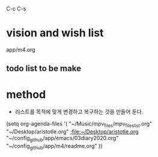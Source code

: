 C-c C-s

* vision and wish list


app/m4.org

** todo list to be make




* method

- 리스트를 목적에 맞게 변경하고 복구하는 것을 만들어 둔다. 
(setq org-agenda-files '(
			 "~/Music/mpv_files/mpv_files_list.org"
			 "~/Desktop/aristotle.org"                ;file:~/Desktop/aristotle.org
			 "~/config_github/app/emacs/03diary2020.org"
                       "~/config_github/app/m4/readme.org"
    ))
